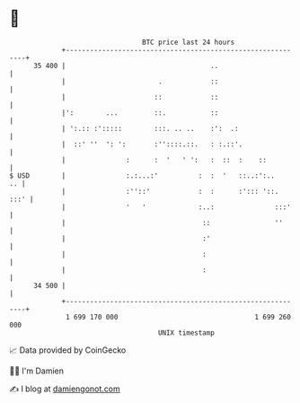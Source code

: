 * 👋

#+begin_example
                                    BTC price last 24 hours                    
                +------------------------------------------------------------+ 
         35 400 |                                    ..                      | 
                |                       .            ::                      | 
                |                      ::            ::                      | 
                |':        ...         ::.           ::                      | 
                | ':.:: :':::::        :::. .. ..    :':  .:                 | 
                |  ::' ''  ': ':       :''::::.::.   : :.::'.                | 
                |               :      :  '   ' ':   :  ::  :    ::          | 
   $ USD        |               :.:...:'          :  :  '   ::..:':..     .. | 
                |               :''::'            :  :      :'::: '::.  :::' | 
                |               '   '             :..:               :::'    | 
                |                                  ::                ''      | 
                |                                  :'                        | 
                |                                  :                         | 
                |                                  :                         | 
         34 500 |                                                            | 
                +------------------------------------------------------------+ 
                 1 699 170 000                                  1 699 260 000  
                                        UNIX timestamp                         
#+end_example
📈 Data provided by CoinGecko

🧑‍💻 I'm Damien

✍️ I blog at [[https://www.damiengonot.com][damiengonot.com]]
